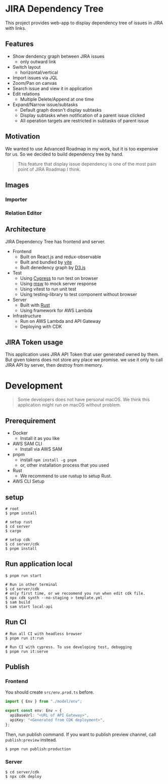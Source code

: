 * JIRA Dependency Tree
This project provides web-app to display dependency tree of issues in JIRA with links.

** Features
- Show dendency graph between JIRA issues
  - only outward link
- Switch layout
  - horizontal/vertical
- Import issues via JQL
- Zoom/Pan on canvas
- Search issue and view it in application
- Edit relations
  - Multiple Delete/Append at one time
- Expand/Narrow issue/subtasks
  - Default graph doesn't display subtasks
  - Display subtasks when notification of a parent issue clicked
  - All operation targets are restricted in subtasks of parent issue

** Motivation
We wanted to use Advanced Roadmap in my work, but it is too expensive for us. So we decided to build dependency tree by hand.

#+begin_quote
This feature that display issue dependency is one of the most pain point of JIRA Roadmap I think.
#+end_quote

** Images

*** Importer
[[file:doc/screenshot.png]]

*** Relation Editor
[[file:doc/screenshot2.png]]

** Architecture
JIRA Dependency Tree has frontend and server.

- Frontend
  - Built on React.js and redux-observable
  - Built and bundled by [[https://vitejs.dev/][vite]]
  - Built denedency graph by [[https://d3js.org][D3.js]]
- Test
  - Using [[https://docs.cypress.io/][Cypress]] to run test on browser
  - Using [[https://mswjs.io/][msw]] to mock server response
  - Using vitest to run unit test
  - Using testing-library to test component without browser
- Server
  - Built with [[https://www.rust-lang.org/][Rust]]
  - Using framework for AWS Lambda
- Infrastructure
  - Run on AWS Lambda and API Gateway
  - Deploying with CDK

** JIRA Token usage
This application uses JIRA API Token that user generated owned by them. But given tokens does not store any place we promise. we use it only to call JIRA API by server, then destroy from memory.

* Development

#+begin_quote
Some developers does not have personal macOS. We think this application might run on macOS without problem.
#+end_quote

** Prerequirement

- Docker
  - Install it as you like
- AWS SAM CLI
  - Install via AWS SAM
- pnpm
  - install ~npm install -g pnpm~
  - or, other installation process that you used
- Rust
  - We recommend to use rustup to setup Rust.
- AWS CLI Setup

** setup
#+begin_src shell
  # root
  $ pnpm install

  # setup rust
  $ cd server
  $ cargo

  # setup cdk
  $ cd server/cdk
  $ pnpm install
#+end_src

** Run application local
#+begin_src shell
  $ pnpm run start

  # Run in other terminal
  $ cd server/cdk
  # only first time, or we recoomend you run when edit cdk file.
  $ npx cdk synth --no-staging > template.yml
  $ sam build
  $ sam start local-api
#+end_src

** Run CI
#+begin_src shell
  # Run all CI with headless browser
  $ pnpm run it:run

  # Run CI with cypress. To use developing test, debugging
  $ pnpm run it:serve
#+end_src

** Publish

*** Frontend
You should create ~src/env.prod.ts~ before.

#+begin_src typescript
  import { Env } from "./model/env";

  export const env: Env = {
    apiBaseUrl: "<URL of API Gateway>",
    apiKey: "<Generated from CDK deployment>",
  };
#+end_src

Then, run publish command. If you want to publish preview channel, call ~publish:preview~ instead.

#+begin_src shell
  $ pnpm run publish:production
#+end_src

*** Server
#+begin_src shell
  $ cd server/cdk
  $ npx cdk deploy
#+end_src

